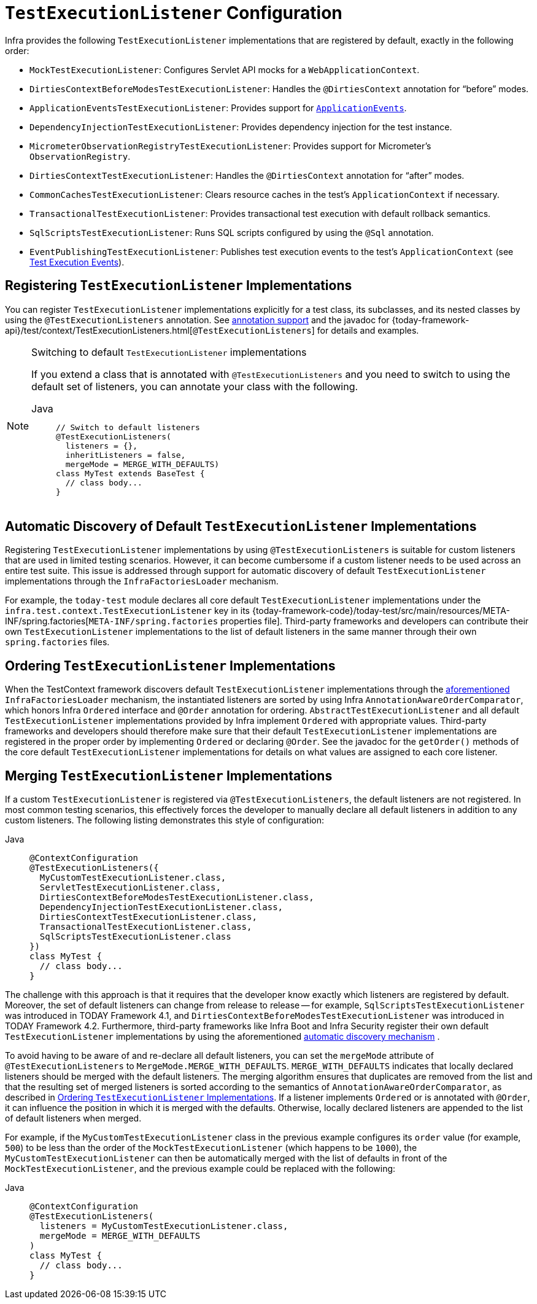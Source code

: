 [[testcontext-tel-config]]
= `TestExecutionListener` Configuration

Infra provides the following `TestExecutionListener` implementations that are registered
by default, exactly in the following order:

* `MockTestExecutionListener`: Configures Servlet API mocks for a
  `WebApplicationContext`.
* `DirtiesContextBeforeModesTestExecutionListener`: Handles the `@DirtiesContext`
  annotation for "`before`" modes.
* `ApplicationEventsTestExecutionListener`: Provides support for
  xref:testing/testcontext-framework/application-events.adoc[`ApplicationEvents`].
* `DependencyInjectionTestExecutionListener`: Provides dependency injection for the test
  instance.
* `MicrometerObservationRegistryTestExecutionListener`: Provides support for
  Micrometer's `ObservationRegistry`.
* `DirtiesContextTestExecutionListener`: Handles the `@DirtiesContext` annotation for
  "`after`" modes.
* `CommonCachesTestExecutionListener`: Clears resource caches in the test's
  `ApplicationContext` if necessary.
* `TransactionalTestExecutionListener`: Provides transactional test execution with
  default rollback semantics.
* `SqlScriptsTestExecutionListener`: Runs SQL scripts configured by using the `@Sql`
  annotation.
* `EventPublishingTestExecutionListener`: Publishes test execution events to the test's
  `ApplicationContext` (see xref:testing/testcontext-framework/test-execution-events.adoc[Test Execution Events]).

[[testcontext-tel-config-registering-tels]]
== Registering `TestExecutionListener` Implementations

You can register `TestExecutionListener` implementations explicitly for a test class, its
subclasses, and its nested classes by using the `@TestExecutionListeners` annotation. See
xref:testing/annotations.adoc[annotation support] and the javadoc for
{today-framework-api}/test/context/TestExecutionListeners.html[`@TestExecutionListeners`]
for details and examples.

.Switching to default `TestExecutionListener` implementations
[NOTE]
====
If you extend a class that is annotated with `@TestExecutionListeners` and you need to
switch to using the default set of listeners, you can annotate your class with the
following.

[tabs]
======
Java::
+
[source,java,indent=0,subs="verbatim,quotes",role="primary"]
----
// Switch to default listeners
@TestExecutionListeners(
  listeners = {},
  inheritListeners = false,
  mergeMode = MERGE_WITH_DEFAULTS)
class MyTest extends BaseTest {
  // class body...
}
----

======
====

[[testcontext-tel-config-automatic-discovery]]
== Automatic Discovery of Default `TestExecutionListener` Implementations

Registering `TestExecutionListener` implementations by using `@TestExecutionListeners` is
suitable for custom listeners that are used in limited testing scenarios. However, it can
become cumbersome if a custom listener needs to be used across an entire test suite. This
issue is addressed through support for automatic discovery of default
`TestExecutionListener` implementations through the `InfraFactoriesLoader` mechanism.

For example, the `today-test` module declares all core default `TestExecutionListener`
implementations under the `infra.test.context.TestExecutionListener` key in
its {today-framework-code}/today-test/src/main/resources/META-INF/spring.factories[`META-INF/spring.factories`
properties file]. Third-party frameworks and developers can contribute their own
`TestExecutionListener` implementations to the list of default listeners in the same
manner through their own `spring.factories` files.

[[testcontext-tel-config-ordering]]
== Ordering `TestExecutionListener` Implementations

When the TestContext framework discovers default `TestExecutionListener` implementations
through the xref:testing/testcontext-framework/tel-config.adoc#testcontext-tel-config-automatic-discovery[aforementioned]
`InfraFactoriesLoader` mechanism, the instantiated listeners are sorted by using
Infra `AnnotationAwareOrderComparator`, which honors Infra `Ordered` interface and
`@Order` annotation for ordering. `AbstractTestExecutionListener` and all default
`TestExecutionListener` implementations provided by Infra implement `Ordered` with
appropriate values. Third-party frameworks and developers should therefore make sure that
their default `TestExecutionListener` implementations are registered in the proper order
by implementing `Ordered` or declaring `@Order`. See the javadoc for the `getOrder()`
methods of the core default `TestExecutionListener` implementations for details on what
values are assigned to each core listener.

[[testcontext-tel-config-merging]]
== Merging `TestExecutionListener` Implementations

If a custom `TestExecutionListener` is registered via `@TestExecutionListeners`, the
default listeners are not registered. In most common testing scenarios, this effectively
forces the developer to manually declare all default listeners in addition to any custom
listeners. The following listing demonstrates this style of configuration:

[tabs]
======
Java::
+
[source,java,indent=0,subs="verbatim,quotes",role="primary"]
----
@ContextConfiguration
@TestExecutionListeners({
  MyCustomTestExecutionListener.class,
  ServletTestExecutionListener.class,
  DirtiesContextBeforeModesTestExecutionListener.class,
  DependencyInjectionTestExecutionListener.class,
  DirtiesContextTestExecutionListener.class,
  TransactionalTestExecutionListener.class,
  SqlScriptsTestExecutionListener.class
})
class MyTest {
  // class body...
}
----

======

The challenge with this approach is that it requires that the developer know exactly
which listeners are registered by default. Moreover, the set of default listeners can
change from release to release -- for example, `SqlScriptsTestExecutionListener` was
introduced in TODAY Framework 4.1, and `DirtiesContextBeforeModesTestExecutionListener`
was introduced in TODAY Framework 4.2. Furthermore, third-party frameworks like Infra
Boot and Infra Security register their own default `TestExecutionListener`
implementations by using the aforementioned xref:testing/testcontext-framework/tel-config.adoc#testcontext-tel-config-automatic-discovery[automatic discovery mechanism]
.

To avoid having to be aware of and re-declare all default listeners, you can set the
`mergeMode` attribute of `@TestExecutionListeners` to `MergeMode.MERGE_WITH_DEFAULTS`.
`MERGE_WITH_DEFAULTS` indicates that locally declared listeners should be merged with the
default listeners. The merging algorithm ensures that duplicates are removed from the
list and that the resulting set of merged listeners is sorted according to the semantics
of `AnnotationAwareOrderComparator`, as described in xref:testing/testcontext-framework/tel-config.adoc#testcontext-tel-config-ordering[Ordering `TestExecutionListener` Implementations].
If a listener implements `Ordered` or is annotated with `@Order`, it can influence the
position in which it is merged with the defaults. Otherwise, locally declared listeners
are appended to the list of default listeners when merged.

For example, if the `MyCustomTestExecutionListener` class in the previous example
configures its `order` value (for example, `500`) to be less than the order of the
`MockTestExecutionListener` (which happens to be `1000`), the
`MyCustomTestExecutionListener` can then be automatically merged with the list of
defaults in front of the `MockTestExecutionListener`, and the previous example could
be replaced with the following:

[tabs]
======
Java::
+
[source,java,indent=0,subs="verbatim,quotes",role="primary"]
----
@ContextConfiguration
@TestExecutionListeners(
  listeners = MyCustomTestExecutionListener.class,
  mergeMode = MERGE_WITH_DEFAULTS
)
class MyTest {
  // class body...
}
----

======
